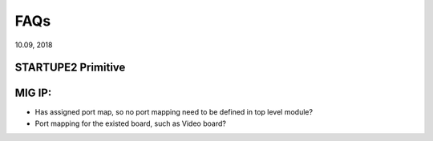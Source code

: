 FAQs 
####################################
10.09, 2018


STARTUPE2 Primitive
^^^^^^^^^^^^^^^^^^^^

MIG IP: 
^^^^^^^^^^^^^^^^^^^^
* Has assigned port map, so no port mapping need to be defined in top level module?
* Port mapping for the existed board, such as Video board?
